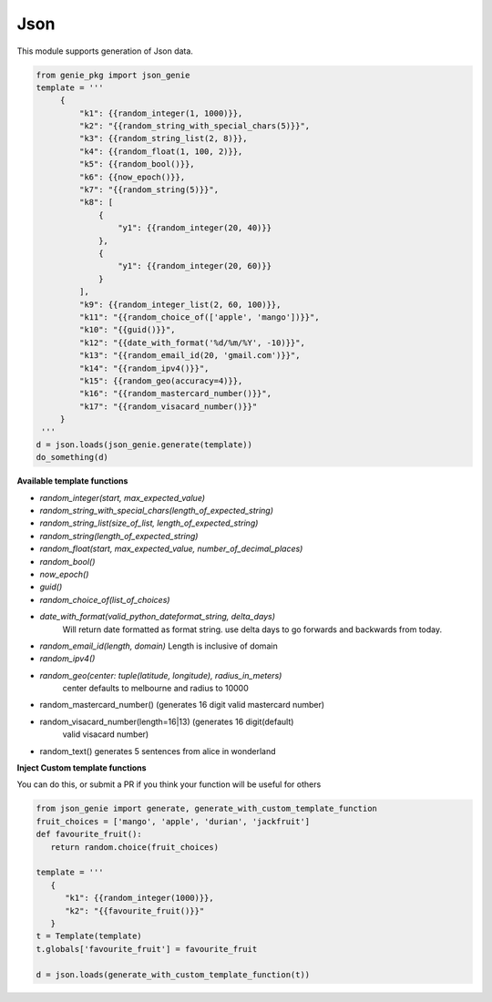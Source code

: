 Json
====

This module supports generation of Json data.

.. code-block:: python

   from genie_pkg import json_genie
   template = '''
        {
            "k1": {{random_integer(1, 1000)}},
            "k2": "{{random_string_with_special_chars(5)}}",
            "k3": {{random_string_list(2, 8)}},
            "k4": {{random_float(1, 100, 2)}},
            "k5": {{random_bool()}},
            "k6": {{now_epoch()}},
            "k7": "{{random_string(5)}}",
            "k8": [
                {
                    "y1": {{random_integer(20, 40)}}
                },
                {
                    "y1": {{random_integer(20, 60)}}
                }
            ],
            "k9": {{random_integer_list(2, 60, 100)}},
            "k11": "{{random_choice_of(['apple', 'mango'])}}",
            "k10": "{{guid()}}",
            "k12": "{{date_with_format('%d/%m/%Y', -10)}}",
            "k13": "{{random_email_id(20, 'gmail.com')}}",
            "k14": "{{random_ipv4()}}",
            "k15": {{random_geo(accuracy=4)}},
            "k16": "{{random_mastercard_number()}}",
            "k17": "{{random_visacard_number()}}"
        }
    '''
   d = json.loads(json_genie.generate(template))
   do_something(d)

**Available template functions**

- `random_integer(start, max_expected_value)`
- `random_string_with_special_chars(length_of_expected_string)`
- `random_string_list(size_of_list, length_of_expected_string)`
- `random_string(length_of_expected_string)`
- `random_float(start, max_expected_value, number_of_decimal_places)`
- `random_bool()`
- `now_epoch()`
- `guid()`
- `random_choice_of(list_of_choices)`
- `date_with_format(valid_python_dateformat_string, delta_days)`
   Will return date formatted as format string. use delta days to go forwards
   and backwards from today.
- `random_email_id(length, domain)` Length is inclusive of domain
- `random_ipv4()`
- `random_geo(center: tuple(latitude, longitude), radius_in_meters)`
   center defaults to melbourne and radius to 10000
- random_mastercard_number() (generates 16 digit valid mastercard number)
- random_visacard_number(length=16|13) (generates 16 digit(default)
   valid visacard number)
- random_text() generates 5 sentences from alice in wonderland


**Inject Custom template functions**

You can do this, or submit a PR if you think your
function will be useful for others

.. code-block:: python

   from json_genie import generate, generate_with_custom_template_function
   fruit_choices = ['mango', 'apple', 'durian', 'jackfruit']
   def favourite_fruit():
      return random.choice(fruit_choices)

   template = '''
      {
         "k1": {{random_integer(1000)}},
         "k2": "{{favourite_fruit()}}"
      }
   t = Template(template)
   t.globals['favourite_fruit'] = favourite_fruit

   d = json.loads(generate_with_custom_template_function(t))
